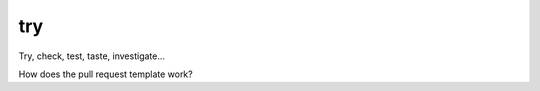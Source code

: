 
try
~~~~~~~~~~~~~~~~~~~~~~~~~~~~~~~~~~~~~~~~~~~~~~~~~~~~~~~

Try, check, test, taste, investigate...

How does the pull request template work?
